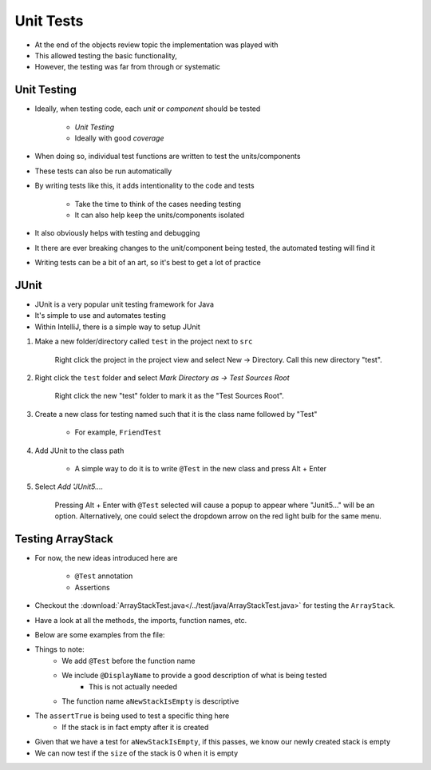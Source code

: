 **********
Unit Tests
**********

* At the end of the objects review topic the implementation was played with
* This allowed testing the basic functionality,
* However, the testing was far from through or systematic


Unit Testing
============

* Ideally, when testing code, each *unit* or *component* should be tested

    * *Unit Testing*
    * Ideally with good *coverage*


* When doing so, individual test functions are written to test the units/components
* These tests can also be run automatically

* By writing tests like this, it adds intentionality to the code and tests

    * Take the time to think of the cases needing testing
    * It can also help keep the units/components isolated


* It also obviously helps with testing and debugging
* It there are ever breaking changes to the unit/component being tested, the automated testing will find it

* Writing tests can be a bit of an art, so it's best to get a lot of practice


JUnit
=====

* JUnit is a very popular unit testing framework for Java
* It's simple to use and automates testing
* Within IntelliJ, there is a simple way to setup JUnit

#. Make a new folder/directory called ``test`` in the project next to ``src``

    .. figure:: test_folder.png
        :width: 600 px
        :align: center

        Right click the project in the project view and select New -> Directory. Call this new directory "test".


#. Right click the ``test`` folder and select *Mark Directory as -> Test Sources Root*

    .. figure:: mark_tests.png
        :width: 600 px
        :align: center

        Right click the new "test" folder to mark it as the "Test Sources Root".


#. Create a new class for testing named such that it is the class name followed by "Test"

    * For example, ``FriendTest``


#. Add JUnit to the class path

    * A simple way to do it is to write ``@Test`` in the new class and press Alt + Enter


#. Select *Add 'JUnit5....*

    .. figure:: alt_enter.png
        :width: 600 px
        :align: center

        Pressing Alt + Enter with ``@Test`` selected will cause a popup to appear where "Junit5..." will be an option.
        Alternatively, one could select the dropdown arrow on the red light bulb for the same menu.


Testing ArrayStack
==================

* For now, the new ideas introduced here are

    * ``@Test`` annotation
    * Assertions

* Checkout the :download:`ArrayStackTest.java</../test/java/ArrayStackTest.java>` for testing the ``ArrayStack``.
* Have a look at all the methods, the imports, function names, etc.

* Below are some examples from the file:

.. code-block:: java
    :linenos:
    :emphasize-lines: 5

    @Test
    @DisplayName("A new stack starts empty.")
    void aNewStackIsEmpty() {
        Stack<Integer> stack = new ArrayStack<>();
        assertTrue(stack.isEmpty());
    }

* Things to note:
    * We add ``@Test`` before the function name
    * We include ``@DisplayName`` to provide a good description of what is being tested
        * This is not actually needed
    * The function name ``aNewStackIsEmpty`` is descriptive

* The ``assertTrue`` is being used to test a specific thing here
    * If the stack is in fact empty after it is created


.. code-block:: java
    :linenos:
    :emphasize-lines: 5

    @Test
    @DisplayName("An empty stack has size 0.")
    void emptyStackHasSizeZero() {
        Stack<Integer> stack = new ArrayStack<>();
        assertEquals(0, stack.size());
    }

* Given that we have a test for ``aNewStackIsEmpty``, if this passes, we know our newly created stack is empty
* We can now test if the ``size`` of the stack is 0 when it is empty
